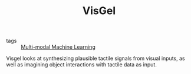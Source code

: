 #+TITLE: VisGel
#+ROAM_KEY: http://visgel.csail.mit.edu/

- tags :: [[file:multimodal_machine_learning.org][Multi-modal Machine Learning]]

Visgel looks at synthesizing plausible tactile signals from visual inputs, as well as imagining object interactions with tactile data as input.
